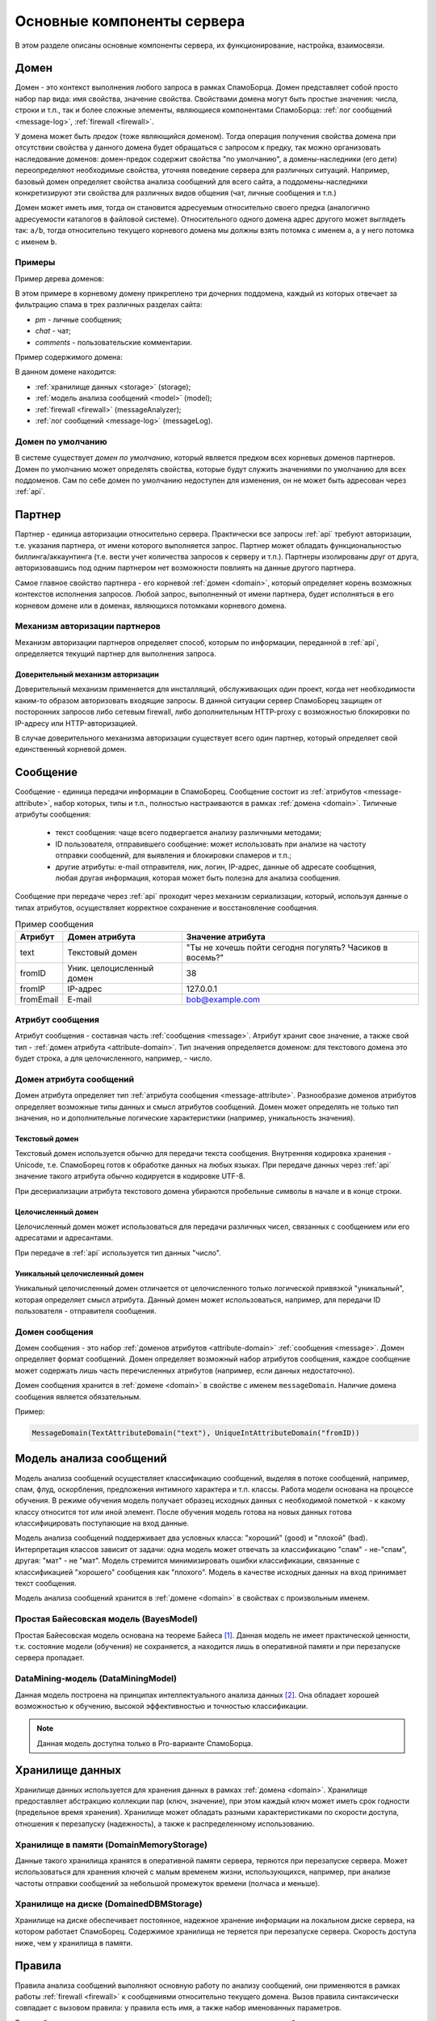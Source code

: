 .. SpamFigher, Copyright 2008 NetStream LLC (http://netstream.ru/, we@netstream.ru)
.. $Id$

Основные компоненты сервера
===========================

В этом разделе описаны основные компоненты сервера, их функционирование, настройка,
взаимосвязи. 

.. index:: домен

.. _domain:

Домен
-----

Домен - это контекст выполнения любого запроса в рамках СпамоБорца. Домен представляет собой
просто набор пар вида: имя свойства, значение свойства. Свойствами домена могут быть простые
значения: числа, строки и т.п., так и более сложные элементы, являющиеся компонентами СпамоБорца:
:ref:`лог сообщений <message-log>`, :ref:`firewall <firewall>`.

У домена может быть *предок* (тоже являющийся доменом). Тогда операция получения свойства домена при отсутствии свойства
у данного домена будет обращаться с запросом к предку, так можно организовать наследование доменов:
домен-предок содержит свойства "по умолчанию", а домены-наследники (его дети) переопределяют
необходимые свойства, уточняя поведение сервера для различных ситуаций. Например, базовый домен определяет
свойства анализа сообщений для всего сайта, а поддомены-наследники конкретизируют эти свойства для 
различных видов общения (чат, личные сообщения и т.п.)

.. image:: ../images/domains-png.png

Домен может иметь *имя*, тогда он становится адресуемым относительно своего предка (аналогично адресуемости
каталогов в файловой системе). Относительного одного домена адрес другого может выглядеть так: ``a/b``, тогда
относительно текущего корневого домена мы должны взять потомка с именем ``a``, а у него потомка с именем ``b``.

Примеры
^^^^^^^

Пример дерева доменов:

.. image:: ../images/domains.png

В этом примере в корневому домену прикреплено три дочерних поддомена, каждый из которых отвечает за фильтрацию спама
в трех различных разделах сайта:

* *pm* - личные сообщения;
* *chat* - чат;
* *comments* - пользовательские комментарии.

Пример содержимого домена:

.. image:: ../images/rootdomain.png

В данном домене находится:

* :ref:`хранилище данных <storage>` (storage);
* :ref:`модель анализа сообщений <model>` (model);
* :ref:`firewall <firewall>` (messageAnalyzer);
* :ref:`лог сообщений <message-log>` (messageLog).

Домен по умолчанию
^^^^^^^^^^^^^^^^^^

В системе существует *домен по умолчанию*, который является предком всех корневых доменов партнеров.
Домен по умолчанию может определять свойства, которые будут служить значениями по умолчанию для всех
поддоменов. Сам по себе домен по умолчанию недоступен для изменения, он не может быть адресован через
:ref:`api`.

.. index:: партнер

.. _partner:

Партнер
-------

Партнер - единица авторизации относительно сервера. Практически все запросы :ref:`api` требуют авторизации, т.е. указания
партнера, от имени которого выполняется запрос. Партнер может обладать функциональностью биллинга/аккаунтинга (т.е. вести
учет количества запросов к серверу и т.п.). Партнеры изолированы друг от друга, авторизовавшись под одним партнером нет
возможности повлиять на данные другого партнера.

Самое главное свойство партнера - его корневой :ref:`домен <domain>`, который определяет корень возможных контекстов
исполнения запросов. Любой запрос, выполненный от имени партнера, будет исполняться в его корневом домене или в доменах,
являющихся потомками корневого домена.

.. index::
   pair: авторизация; партнер

.. _authorize-provider:

Механизм авторизации партнеров
^^^^^^^^^^^^^^^^^^^^^^^^^^^^^^

Механизм авторизации партнеров определяет способ, которым по информации, переданной в :ref:`api`, определяется текущий
партнер для выполнения запроса.

.. _null-partner-authorizer:

Доверительный механизм авторизации
""""""""""""""""""""""""""""""""""

Доверительный механизм применяется для инсталляций, обслуживающих один проект, когда нет необходимости каким-то образом
авторизовать входящие запросы. В данной ситуации сервер СпамоБорец защищен от посторонних запросов либо сетевым firewall, 
либо дополнительным HTTP-proxy с возможностью блокировки по IP-адресу или HTTP-авторизацией.

В случае доверительного механизма авторизации существует всего один партнер, который определяет свой единственный корневой
домен. 

.. index:: сообщение

.. _message:

Сообщение
---------

Сообщение - единица передачи информации в СпамоБорец. Сообщение состоит из :ref:`атрибутов <message-attribute>`, набор которых,
типы и т.п., полностью настраиваются в рамках :ref:`домена <domain>`. Типичные атрибуты сообщения:

 * текст сообщения: чаще всего подвергается анализу различными методами;
 * ID пользователя, отправившего сообщение: может использовать при анализе на частоту отправки сообщений, для выявления и блокировки
   спамеров и т.п.;
 * другие атрибуты: e-mail отправителя, ник, логин, IP-адрес, данные об адресате сообщения, любая другая информация, которая может быть полезна
   для анализа сообщения.

Сообщение при передаче через :ref:`api` проходит через механизм сериализации, который, используя данные о типах атрибутов, осуществляет
корректное сохранение и восстановление сообщения.

.. table:: Пример сообщения

   ===========  ============================  ===========================================================
   
    Атрибут     Домен атрибута                 Значение атрибута
   ===========  ============================  ===========================================================
    text         Текстовый домен               "Ты не хочешь пойти сегодня погулять? Часиков в восемь?"
    fromID       Уник. целоцисленный домен     38
    fromIP       IP-адрес                      127.0.0.1
    fromEmail    E-mail                        bob@example.com
   ===========  ============================  ===========================================================


.. index::
   pair: сообщение; атрибут

.. _message-attribute:

Атрибут сообщения
^^^^^^^^^^^^^^^^^

Атрибут сообщения - составная часть :ref:`сообщения <message>`. Атрибут хранит свое значение, а также свой тип -
:ref:`домен атрибута <attribute-domain>`. Тип значения определяется доменом: для текстового домена это будет
строка, а для целочисленного, например, - число.

.. index::
   pair: домен; атрибут
   pair: сообщение; домен атрибута

.. _attribute-domain:

Домен атрибута сообщений
^^^^^^^^^^^^^^^^^^^^^^^^

Домен атрибута определяет тип :ref:`атрибута сообщения <message-attribute>`. Разнообразие доменов атрибутов
определяет возможные типы данных и смысл атрибутов сообщений. Домен может определять не только тип значения,
но и дополнительные логические характеристики (например, уникальность значения).

.. index::
   pair: текстовый; домен атрибута

Текстовый домен
"""""""""""""""

Текстовый домен используется обычно для передачи текста сообщения. Внутренняя кодировка хранения - Unicode, т.е.
СпамоБорец готов к обработке данных на любых языках. При передаче данных через :ref:`api` значение такого атрибута
обычно кодируется в кодировке UTF-8.

При десериализации атрибута текстового домена убираются пробельные символы в начале и в конце строки.

.. function:: TextAttributeDomain(name)

   :param name: имя атрибута

.. index::
   pair: целочисленный; домен атрибута

Целочисленный домен
"""""""""""""""""""

Целочисленный домен может использоваться для передачи различных чисел, связанных с сообщением или его адресатами
и адресантами. 

При передаче в :ref:`api` используется тип данных "число".

.. function:: IntAttributeDomain(name)

   :param name: имя атрибута

.. index::
   triple: уникальный; целочисленный; домен атрибута

Уникальный целочисленный домен
""""""""""""""""""""""""""""""

Уникальный целочисленный домен отличается от целочисленного только логической привязкой "уникальный", которая
определяет смысл атрибута. Данный домен может использоваться, например, для передачи ID пользователя - отправителя сообщения.

.. function:: UniqueIntAttributeDomain(name)

   :param name: имя атрибута

.. index::
   pair: домен; сообщение

.. _message-domain:

Домен сообщения
^^^^^^^^^^^^^^^

Домен сообщения - это набор :ref:`доменов атрибутов <attribute-domain>` :ref:`сообщения <message>`. Домен определяет
формат сообщений. Домен определяет возможный набор атрибутов сообщения, каждое сообщение может содержать лишь часть
перечисленных атрибутов (например, если данных недостаточно).

Домен сообщения хранится в :ref:`домене <domain>` в свойстве с именем ``messageDomain``. Наличие домена сообщения является
обязательным.

.. function:: MessageDomain(attributeDomain1, [...])
   
   В качестве параметров конструктора домен сообщения принимает список доменов атрибутов.

Пример:

.. code-block:: python

   MessageDomain(TextAttributeDomain("text"), UniqueIntAttributeDomain("fromID))

.. index:: модель анализа сообщений

.. _model:

Модель анализа сообщений
------------------------

Модель анализа сообщений осуществляет классификацию сообщений, выделяя в потоке сообщений, например,
спам, флуд, оскорбления, предложения интимного характера и т.п. классы. Работа модели основана на процессе
обучения. В режиме обучения модель получает образец исходных данных с необходимой пометкой - к какому
классу относится тот или иной элемент. После обучения модель готова на новых данных готова классифицировать
поступающие на вход данные.

Модель анализа сообщений поддерживает два условных класса: "хороший" (``good``) и "плохой" (``bad``). Интерпретация
классов зависит от задачи: одна модель может отвечать за классификацию "спам" - не-"спам", другая: "мат" - не "мат".
Модель стремится минимизировать ошибки классификации, связанные с классификацией "хорошего" сообщения как "плохого".
Модель в качестве исходных данных на вход принимает текст сообщения.

Модель анализа сообщений хранится в :ref:`домене <domain>` в свойствах с произвольным именем.

.. index::
   pair: модель анализа сообщений; Байес

Простая Байесовская модель (BayesModel)
^^^^^^^^^^^^^^^^^^^^^^^^^^^^^^^^^^^^^^^

Простая Байесовская модель основана на теореме Байеса [#Bayes]_. Данная модель не имеет практической ценности,
т.к. состояние модели (обучения) не сохраняется, а находится лишь в оперативной памяти и при перезапуске сервера
пропадает. 

.. function:: BayesModel()

.. index::
   pair: модель анализа сообщений; data mining

DataMining-модель (DataMiningModel)
^^^^^^^^^^^^^^^^^^^^^^^^^^^^^^^^^^^

Данная модель построена на принципах интеллектуального анализа данных [#DataMining]_. Она обладает хорошей возможностью
к обучению, высокой эффективностью и точностью классификации.

.. note::

   Данная модель доступна только в Pro-варианте СпамоБорца.

.. function:: DataMiningModel()

.. index:: хранилище данных

.. _storage:

Хранилище данных
----------------

Хранилище данных используется для хранения данных в рамках :ref:`домена <domain>`. Хранилище предоставляет
абстракцию коллекции пар (ключ, значение), при этом каждый ключ может иметь срок годности (предельное время
хранения). Хранилище может обладать разными характеристиками по скорости доступа, отношения к перезапуску (надежность),
а также к распределенному использованию.

Хранилище в памяти (DomainMemoryStorage)
^^^^^^^^^^^^^^^^^^^^^^^^^^^^^^^^^^^^^^^^

Данные такого хранилища хранятся в оперативной памяти сервера, теряются при перезапуске сервера. Может использоваться
для хранения ключей с малым временем жизни, использующихся, например, при анализе частоты отправки сообщений за 
небольшой промежуток времени (полчаса и меньше).

.. function:: DomainMemoryStorage()

Хранилище на диске (DomainedDBMStorage)
^^^^^^^^^^^^^^^^^^^^^^^^^^^^^^^^^^^^^^^

Хранилище на диске обеспечивает постоянное, надежное хранение информации на локальном диске сервера, на котором
работает СпамоБорец. Содержимое хранилища не теряется при перезапуске сервера. Скорость доступа ниже, чем у хранилища
в памяти.

.. function:: DomainedDBMStorage()

.. index::
   single: правило
   pair: правило; анализ

.. _rules:

Правила
-------

Правила анализа сообщений выполняют основную работу по анализу сообщений, они применяются в рамках
работы :ref:`firewall <firewall>` к сообщениями относительно текущего домена. Вызов правила синтаксически
совпадает с вызовом правила: у правила есть имя, а также набор именованных параметров.

Таким образом, каждое правило в качестве неявного параметра получает сообщение и домен, относительно
которого происходит анализ данного сообщения. Домен используется правилами для получения дополнительных
параметров настройки, дополнительных компонентов, например, хранилищ данных.

.. index::
   pair: правило; модель

Правила, связанные с моделью анализа сообщений
^^^^^^^^^^^^^^^^^^^^^^^^^^^^^^^^^^^^^^^^^^^^^^

Все правила этого раздела принимают в качестве параметра имя модели анализа сообщения, сама модель
должна быть доступна через текущий домен.

.. index::
   triple: правило; модель; modelClassify

.. function:: modelClassify(model="model", attribute="text')

   Классифицировать сообщение с помощью модели анализа сообщения. 

   Правило через домен обращается к модели с указанными именем, из сообщения
   берет значение текстового атрибута (текст сообщения), после чего текст сообщения
   передается модели на классификацию. Если модель классифицирует данное сообщение
   как "хорошее", правило возвращает истину, иначе - ложь.

   :param model: имя модели анализа сообщений в текущем домене
   :param attribute: имя атрибута сообщения, содержащего текст сообщения, который и будет передан модели
   :returns: истина, если модель классифицирует текст сообщения как "хороший", и ложь, если наоборот

.. index::
   triple: правило; модель; modelTrain

.. function:: modelTrain(model="model", attribute="text", marker="good")

   Обучить модель анализа сообщений на тексте сообщения, указав категорию сообщения: "плохое" или "хорошее".

   Правило через домен обращается к модели с указанным именем, из сообщения
   берет значение текстового атрибута (текст сообщения), который передается в модель
   анализа сообщений на обучение, модель обучается на указанном тексте в соответствие со значением
   маркера: хорошее это сообщение или плохое.

   Правило всегда истинно.

   :param model: имя модели анализа сообщений в текущем домене
   :param attribute: имя атрибута сообщения, содержащего текст сообщения, который и будет передан модели
   :param marker: классификация сообщения для модели: "good" - хорошее или "bad" - плохое
   :returns: истина

.. index::
   pair: правило; лог сообщений

Правила, связанные с логом сообщений
^^^^^^^^^^^^^^^^^^^^^^^^^^^^^^^^^^^^

.. index::
   triple: правило; лог сообщений; messageLogPut

.. function:: messageLogPut(log="messageLog", tag=None)
   
   Положить сообщение с текущим набором тегов в лог.

   Правило находит в домене лог сообщений с указанным именем и помещает в него сообщение. Вместе с сообщением
   в лог записываются тэги, которые были присвоены сообщению предыдущими действиями :ref:`firewall <firewall>`.
   С помощью параметра tag можно добавить к записи в логе (не с самому сообщению) дополнительный тэг.

   Правило всегда истинно.

   :param log: имя лога сообщений в текущем домене
   :param tag: имя тэга, дополнительно дописываемого к записи в логе
   :returns: истина

.. index::
   pair: правило; валидация

Правила валидации
^^^^^^^^^^^^^^^^^

Правила данного раздела осуществляют проверки сообщения на валидность (длину, регулярное выражение и т.п.)


.. index::
   triple: правило; валидация; regexpCheck
   pair: правило; regexp
   pair: правило; регулярное выражение

.. function:: regexpCheck(regexp, attribute="text")

   Правило применяет к значению текстового атрибута сообщения указанное регулярное выражение,
   результатом правила является успешность применения выражения.

   :param regexp: регулярное выражение, синтаксис Python, например: ``.*lala{2,3}(|bcd)``
   :param attribute: имя атрибута сообщения, содержащего текст сообщения
   :returns: результат применения регулярного выражения: соответствует текст ему или нет

.. index::
   triple: правило; валидация; lengthCheck
   pair: правило; длина

.. function:: lengthCheck(minLength=None, maxLength=None, attribute="text")

   Правило проверяет длину текстового атрибута сообщения.

   Правило берет из сообщения текстовый атрибут с указанным именем и сравнивает его длину
   с указанными пределами (``minLength`` и ``maxLength``). Если параметр ``minLength`` задан и длина
   текстового атрибута меньше ``minLength``, правило вернет "ложь". Аналгично, если задан ``maxLength``
   и длина значения атрибута больше ``maxLength``, правило вернет "ложь". Во всех остальных
   случаях результатом вычисления будет "истина".

   :param minLength: минимальная длина значения атрибута или ``None``, если не надо осуществлять проверку
                     на минимальную длину
   :param maxLength: максимальная длина значения атрибута или ``None``, если не надо осуществлять проверку
                     на максимальную длину
   :param attribute: имя атрибута сообщения, содержащего текст сообщения

.. index::
   triple: правило; валидация; attributeCheck

.. function:: attributeCheck(attribute, value)

   Правило проверяет соответствие значения атрибута сообщения указанному значению.

   Т.е. правило выполняет проверку вида: ``message.attribute == value ?``

   :param attribute: имя атрибута сообщения
   :param value: проверяемое значение атрибута
   :returns: истина, если значение атрибута совпадает с указанным значением

.. index::
   triple: правило; валидация; hasAttribute

.. function:: hasAttribute(attribute)

   Правило проверяет наличие указанного атрибута у сообщения

   :param attribute: имя атрибута сообщения
   :returns: истина, если у сообщения имеется указанный атрибут

Правила анализа текста сообщений
^^^^^^^^^^^^^^^^^^^^^^^^^^^^^^^^

Данная группа осуществляет проверку текста сообщений.

.. index::
   pair: правило; messageFloodCheck
   pair: правило; flood
   pair: правило; флуд

.. function:: messageFloodCheck(attribute='text', minLength=16, minMean=1.5, maxVariance=2.0)

   Правило анализирует значение текстового атрибута сообщение на флуд. Под флудом понимается отправка большого
   количества похожих фраз в тексте сообщения.

   Алгоритм работы:
   Текст сообщения разбивается на триграммы (например для фразы "привет андрей!" будут составлены следующие триграммы: "при", "рив", "иве", "вет",
   "ета", "тан", "анд", "ндр", "дре", "рей", "ей!"), и подсчитывается количество вхождений каждой триграммы. В результате получается
   последовательность чисел, для которой рассчитывается значение математического ожидания и дисперсии. Сообщение будет считаться флудом
   (возвращаемое значение "ложь"), если значение математического ожидания меньше ``minMean``, а значение дисперсии больше ``maxVariance``.

   Если длина сообщения меньше ``minLength``, правило вернет "истину" (анализ коротких сообщений может дать большую погрешность при рассчете
   математического ожидания и дисперсии).

   При запуске на тестовой базе, содержащей нормальные сообщения, из 16674 сообщений правило не заблокировала ни одного сообщения.
   При запуске на тестовой базе, содержащей флуд, из 1477 было обнаружено 956 сообщений, содержащих флуд, что составляет 65% от общего числа сообщений.

   :param attribute: имя атрибута сообщения, содержащего текст сообщения
   :param minLength: минимальная длина значения атрибута
   :param minMean: минимальное значение математического ожидания появления триграмма
   :param maxVariance: максимальное значение дисперсии

Правила проверки на частоту
^^^^^^^^^^^^^^^^^^^^^^^^^^^

Данная группа осуществляет проверку на частоту (скорость) тех или иных событий, ограничивая, например,
число сообщений в секунду.

.. index::
   pair: правило; messageFrequencyCheck

.. function:: messageFrequencyCheck(attribute="text", storage="storage", timeout=300, count=3, minLength=10)

   Проверка на частоту отправки сообщений с одним и тем же (или похожим) текстом. 

   Правило берет значение текстового атрибута сообщения. Проверка выполняется, если его длина больше ``minLength`` символов.
   Далее текст сообщения нормализуется (убираются пробельные символы, символы переводятся в нижний регистр). От полученной
   строки вычисляется md5-хэш. Полученный хэш используется для сравнения сообщений, если хэши равны, то считается, что
   и сообщения равны.

   Правило проверяет, что в течение ``timeout`` секунд не было отправлено более ``count`` сообщений с одним и тем же 
   хэшом. Если количество отправленных сообщений превышает ``count``, правило возвращает "ложь", иначе "истину".

   :param attribute: имя атрибута сообщения, содержащего текст сообщения
   :param storage: имя свойства домена, содержащего хранилище, которое используется правилом для хранения информации
   :param timeout: анализируемый на частоту отправки период времени, секунды
   :param count: максимальное число отправляемых в течение ``timeout`` секунд сообщений с одинаковым хэшом
   :param minLength: минимальная длина сообщения, при достижении которого правило начинает работать

.. index::
   pair: правило; userFrequencyCheck

.. function:: userFrequencyCheck(attribute="from", storage="storage", timeout=300, count=3)

   Проверка на частоту отправки сообщений одним пользователем (или группой пользователей).

   Группа или пользователь определяются атрибутом сообщения с именем ``from``. Значением этого атрибута,
   может быть, например, ID пользователя, отправившего сообщение. Правило проверяет, что в течение
   ``timeout`` секунд не было отправлено более ``count`` сообщений с одним и тем же значением атрибута
   ``from``.

   :param attribute: имя атрибута сообщения, которое определяет отправителя сообщения
   :param storage: имя свойства домена, содержащего хранилище, которое используется правилом для хранения информации
   :param timeout: анализируемый на частоту отправки период времени, секунды
   :param count: максимальное число отправляемых в течение ``timeout`` секунд сообщений с одинаковым ``from``

Правила, используемые для тестирования
^^^^^^^^^^^^^^^^^^^^^^^^^^^^^^^^^^^^^^

Правила этой группы могут использоваться для целей отладки, тестирования сервиса.

.. index::
   pair: правило; ruleTrue

.. function:: ruleTrue()

   :returns: истина

.. index::
   pair: правило; ruleFalse

.. function:: ruleFlase()

   :returns: ложь

.. index::
   single: firewall

.. _firewall:

Firewall
--------

Firewall определяет цепочку действий, которые выполняются над входящим сообщением. Результат выполнения
действий firewall - результат анализа, строка, которая классифицирует сообщение (спам, флуд и т.п.) Сообщение
с дополнительными метками (тэгами) проходит через цепочку действий firewall, при этом к сообщению
добавляются новые метки (тэги), а на выходе из firewall формируется окончательное решение - результат анализа.

.. index::
   pair: синтаксис; firewall

Синтаксис действий firewall
^^^^^^^^^^^^^^^^^^^^^^^^^^^

.. productionlist::
   firewall: `rule`+
   rule: [`label` ":"] [`if_condition`] `statement`
   label: "0-9"+
   if_condition: "if" ["not"] `tags_list`
   statement: `do_statement` | `skip_statement` | `stop_statement`
   do_statement: "do" `rule_call` ["mark" `tags_list`]
   skip_statement: "skip" "to" `label`
   stop_statement: "stop" "as" `decision`
   tags_list: `tag` (, `tag`)*
   rule_call: `rule_name` "(" `rule_param` (, `rule_param`)*  ")"
   rule_param: `rule_param_name` "=" `rule_param_value`
   tag: "A-z0-9"+
   decision: "A-z0-9"+
   rule_name: "A-z0-9"+
   rule_param_name: "A-z0-9"+
   rule_param_value: """ "string" """ | "0-9"+

Набор действий firewall состоит из отдельных действий, каждое из которых располагается на новой строке. К каждому 
действию слева может быть добавлена числовая метка `label`. Действие может начинаться с условия `if`,
тогда в зависимости от тэгов сообщения, действие может быть выполнено или пропущено.

Существует три вида действий:

* действие `do` осуществляет применение :ref:`правила <rules>` к сообщению, и, в зависимости от результатов выполнения правила,
  привязывает к сообщению дополнительные метки;
* действие `skip` осуществляет переход вниз по цепочке действий к действию с указанной меткой, пропуская часть
  действий;
* действие `stop` останавливает работу firewall, указывая сформировавшийся результат анализа - решение, принятое
  firewall.

Действие do
"""""""""""

.. productionlist::
   do_statement: "do" `rule_name` "(" `rule_param` (, `rule_param`)*  ")" ["mark" `tags_list`]

Действие `do` выполняет :ref:`правило <rules>` и, в зависимости от результата выполнения правила, дописывает к сообщению
указанные тэги. Выполнение правила также может иметь побочный эффект (например, запись сообщения в :ref:`лог сообщений <message-log>`).

Вызов правила синтаксически похож на вызов функции с набором именованных параметров. В соответствие с набором документированных
параметров правила, в действии `do` можно указать аргументы правила с их значениями или оставить им значения по умолчанию, например::

   lengthCheck(minLength=3)

Такое обращение приведет к вызову правилу `lengthCheck` с параметрами (неуказанные явно параметры приняли значения по умолчанию)::

   minLength=3, maxLength=None, attribute="text"

Если результатом вычисления правила будет **ложь** и в правиле присутствует ``mark``-часть, то теги из списка ``tags_list`` будут 
присоединены к текущему списку тэгов сообщения.

Рассмотрим пример. На входе в firewall у сообщения пустой набор тэгов - ``[]``. После выполнения правила::

   do ruleFalse() mark a, b

У сообщения набор тэгов станет таким: ``[a, b]``. 

После выполнения правила::

   do lengthCheck(minLength=3) mark tooshort

Если длина текста сообщения меньше 3 символов к сообщению добавится тэг ``tooshort``: ``[a, b, tooshort]``, а если длина 
текста больше либо равна 3 символам, набор тэгов не изменится.

Действие skip
"""""""""""""

.. productionlist::
   skip_statement: "skip" "to" `label`

Действие `skip` пропускает действия firewall до тех пор, пока не найдется действие, метка которого будет равна ``label``. Поиск 
осуществляется только вниз, то есть возвратов "назад" этим правилом организовать нельзя. В случае, если действия с указанной
в правиле `skip` не найдется, такая ситуация считается ошибочным выполнением firewall.

Например::

   skip to 10
   do messageLogPut()
   10: doLengthCheck(maxLength=1000) mark toolong

При таком наборе действий второе действие (``do messageLogPut()``) не будет никогда выполняться, т.к. первое действие осуществляет
безусловный переход к третьему.

Действие stop
"""""""""""""

.. productionlist::
   stop_statement: "stop" "as" `decision`

Действие `stop` останавливает выполнение набора действий firewall, возвращая ``decision`` в качестве результата выполнения firewall.

Например::

   stop as OK

Остановить выполнение firewall, вернуть ``"OK"`` в качестве результата выполнения.

Условие if
""""""""""

Условие ``if`` может быть присоединено слева к любому из вышеописанных действий.

.. productionlist::
   if_condition: "if" ["not"] `tags_list`

Условие позволяет выключить выполнения действий для определенной комбинации тэгов проходящего через действие сообщения.
Условие ``if`` позволить выполнить действие, если у сообщения есть все тэги из списка ``tags_list``, а условие ``if not``
позволит выполнить действие, если у сообщения нет ни одного тэга из списка ``tags_list``.

Например::

  do lengthCheck(minLength=3) mark tooshort
  if not tooshort do messageLogPut()

В лог сообщений не попадут слишком короткие сообщения.

Примеры наборов действий
^^^^^^^^^^^^^^^^^^^^^^^^

Пустой набор действий не считается валидным для firewall, при его обработке будет получен результат ``UNKNOWN``. Если все
действия firewall выполнены, и не встретилось по пути ни одного действия ``stop``, результатом выполнения будет также ``UNKNOWN``.

Если выполнения какого либо правила привело к ошибке или при выполнении действия ``skip`` не было найдено действие с соответствующей
меткой, выполнение firewall считается ошибочным и клиенту возвращается ошибка.

Пример::

   do lengthCheck(minLength=1, maxLength=1000) mark invalid
   if invalid skip to 1000
   do messageFrequencyCheck() mark messagefrequent, frequent
   do userFrequencyCheck() mark userfrequent, frequent
   if frequent skip to 1000
   do modelClassify() mark spam
   1000: do messageLogPut()
   if invalid stop as INVALID
   if frequent stop as FREQUENT
   if spam stop as SPAM
   stop as OK

Содержимое домена для выполнения такого набора правил:

 * ``storage``: ``DomainMemoryStorage``
 * ``messageDomain`` : ``MessageDomain(TextAttributeDomain("text"), UniqueIntAttributeDomain("from"))``
 * ``messageAnalyzer`` : firewall с приведенными выше правилами
 * ``messageLog`` : ``MessageLog()``
 * ``model`` : ``BayesModel()``

.. index:: лог сообщений
   pair: лог; сообщение

.. _message-log:

Лог сообщений
-------------

Лог сообщений позволяет сохранить на какое-то время сообщения, прошедшие через :ref:`firewall <firewall>` вместе с тэгами,
которые были им присвоены. Сам лог сообщений хранится в :ref:`домене <domain>`, являясь его свойством.


.. function:: MessageLog(storage="storage", timeChunk=10, numChunks=100)

   :param storage: имя свойства домена, в котором находится :ref:`хранилище <storage>`
   :param timeChunk: емкость одного ключа хранилища в секундах
   :param numChunks: количество выделяемых в хранилище ключей

Лог сообщений является кольцевым логом, который хранит сообщения за последние ``timeChunk*(numChunks-1)`` секунд
в указанном хранилище. По запросу клиента лог может вернуть произвольное подмножество сохраненных записей.

При записи в лог каждое сообщение получает ID, который увеличивается с каждым новом сообщением, и является
уникальным в пределах данного лога сообщений.

.. [#Bayes]        http://ru.wikipedia.org/wiki/Теорема_Байеса
.. [#DataMining]   http://ru.wikipedia.org/wiki/Data_mining

